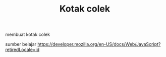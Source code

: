 #+TITLE: Kotak colek
membuat kotak colek

sumber belajar [[https://developer.mozilla.org/en-US/docs/Web/JavaScript?retiredLocale=id][https://developer.mozilla.org/en-US/docs/Web/JavaScript?retiredLocale=id]]